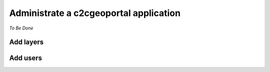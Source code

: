 .. _administrator_administrate:

Administrate a c2cgeoportal application
=======================================

*To Be Done*

Add layers
----------

Add users
---------

